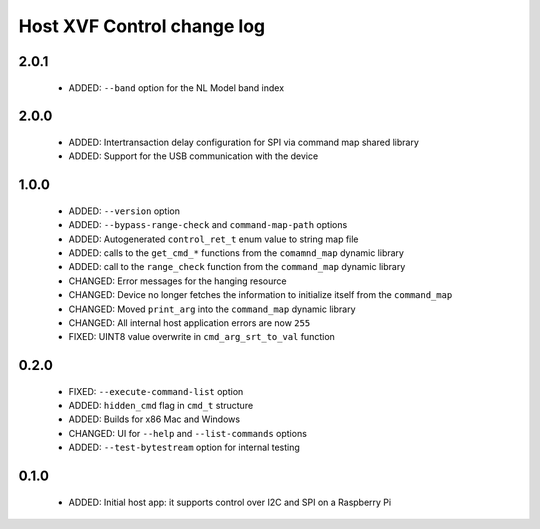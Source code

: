 Host XVF Control change log
===========================

2.0.1
-----

  * ADDED: ``--band`` option for the NL Model band index

2.0.0
-----

  * ADDED: Intertransaction delay configuration for SPI via command map shared library
  * ADDED: Support for the USB communication with the device

1.0.0
-----

  * ADDED: ``--version`` option
  * ADDED: ``--bypass-range-check`` and ``command-map-path`` options
  * ADDED: Autogenerated ``control_ret_t`` enum value to string map file
  * ADDED: calls to the ``get_cmd_*`` functions from the ``comamnd_map`` dynamic library
  * ADDED: call to the ``range_check`` function from the ``command_map`` dynamic library
  * CHANGED: Error messages for the hanging resource
  * CHANGED: Device no longer fetches the information to initialize itself from the ``command_map``
  * CHANGED: Moved ``print_arg`` into the ``command_map`` dynamic library
  * CHANGED: All internal host application errors are now ``255``
  * FIXED: UINT8 value overwrite in ``cmd_arg_srt_to_val`` function

0.2.0
-----

  * FIXED: ``--execute-command-list`` option
  * ADDED: ``hidden_cmd`` flag in ``cmd_t`` structure
  * ADDED: Builds for x86 Mac and Windows
  * CHANGED: UI for ``--help`` and ``--list-commands`` options
  * ADDED: ``--test-bytestream`` option for internal testing

0.1.0
-----

  * ADDED: Initial host app: it supports control over I2C and SPI on a Raspberry Pi
